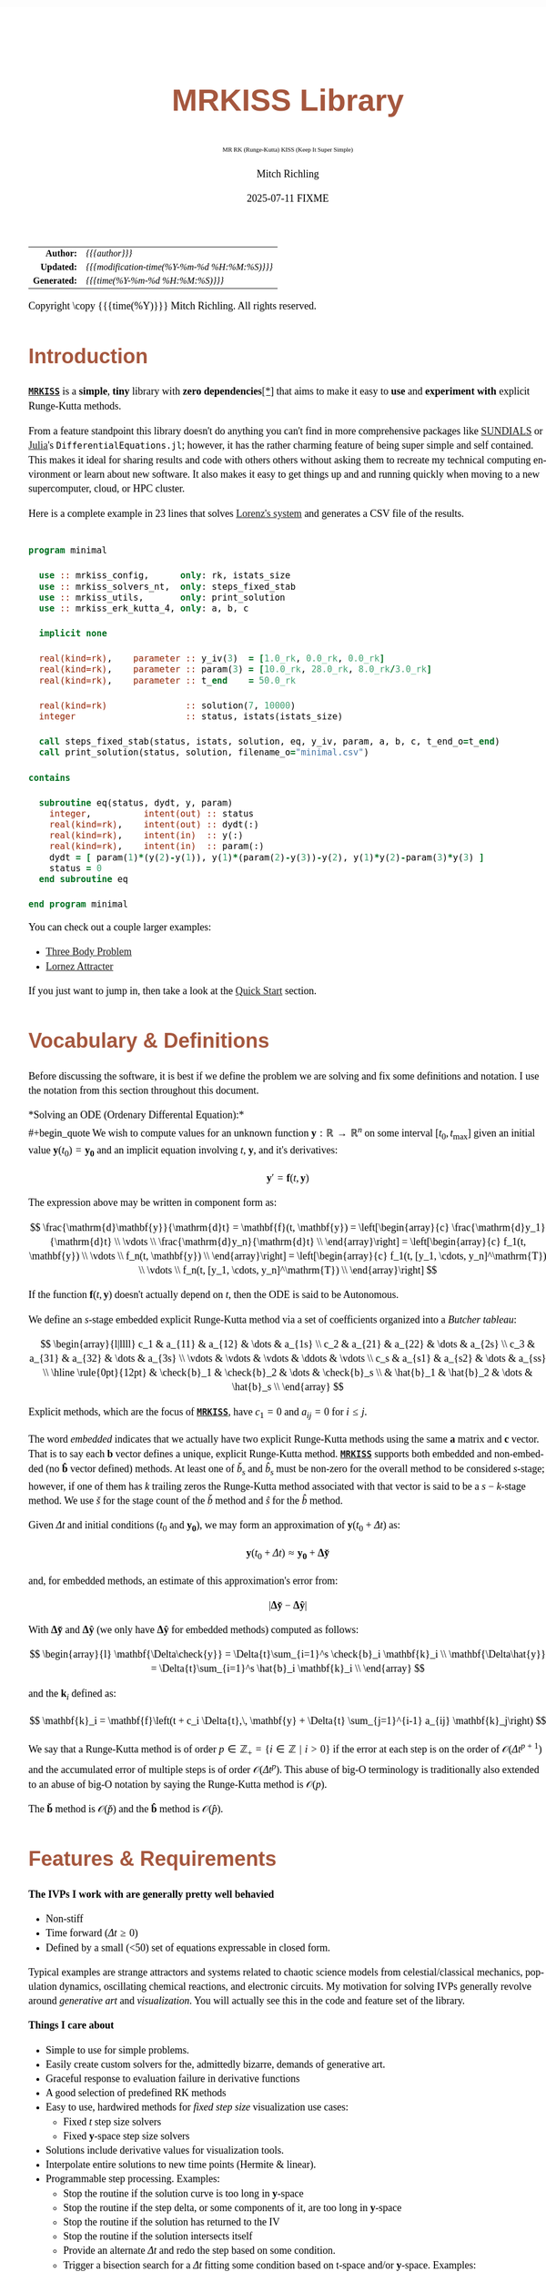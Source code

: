 # -*- Mode:Org; Coding:utf-8; fill-column:158 -*-
# ######################################################################################################################################################.H.S.##
# FILE:        index.org
#+TITLE:       MRKISS Library
#+SUBTITLE:    MR RK (Runge-Kutta) KISS (Keep It Super Simple)
#+AUTHOR:      Mitch Richling
#+EMAIL:       http://www.mitchr.me/
#+DATE:        2025-07-11 FIXME
#+DESCRIPTION: MRKISS Documentation
#+KEYWORDS:    RK runge kutta ode ivp
#+LANGUAGE:    en
#+OPTIONS:     num:t toc:nil \n:nil @:t ::t |:t ^:nil -:t f:t *:t <:t skip:nil d:nil todo:t pri:nil H:5 p:t author:t html-scripts:nil 
# FIXME: When uncommented the following line will render latex equations as images embedded into exported HTML, when commented MathJax will be used
# #+OPTIONS:     tex:dvipng
# FIXME: Select ONE of the three TODO lines below
# #+SEQ_TODO:    ACTION:NEW(t!) ACTION:ASSIGNED(a!@) ACTION:WORK(w!) ACTION:HOLD(h@) | ACTION:FUTURE(f) ACTION:DONE(d!) ACTION:CANCELED(c!)
# #+SEQ_TODO:    TODO:NEW(T!)                        TODO:WORK(W!)   TODO:HOLD(H@)   |                  TODO:DONE(D!)   TODO:CANCELED(C!)
#+SEQ_TODO:    TODO:NEW(t)                         TODO:WORK(w)    TODO:HOLD(h)    | TODO:FUTURE(f)   TODO:DONE(d)    TODO:CANCELED(c)
#+PROPERTY: header-args :eval never-export
#+HTML_HEAD: <style>body { width: 95%; margin: 2% auto; font-size: 18px; line-height: 1.4em; font-family: Georgia, serif; color: black; background-color: white; }</style>
# Change max-width to get wider output -- also note #content style below
#+HTML_HEAD: <style>body { min-width: 500px; max-width: 1024px; }</style>
#+HTML_HEAD: <style>h1,h2,h3,h4,h5,h6 { color: #A5573E; line-height: 1em; font-family: Helvetica, sans-serif; }</style>
#+HTML_HEAD: <style>h1,h2,h3 { line-height: 1.4em; }</style>
#+HTML_HEAD: <style>h1.title { font-size: 3em; }</style>
#+HTML_HEAD: <style>.subtitle { font-size: 0.6em; }</style>
#+HTML_HEAD: <style>h4,h5,h6 { font-size: 1em; }</style>
#+HTML_HEAD: <style>.org-src-container { border: 1px solid #ccc; box-shadow: 3px 3px 3px #eee; font-family: Lucida Console, monospace; font-size: 80%; margin: 0px; padding: 0px 0px; position: relative; }</style>
#+HTML_HEAD: <style>.org-src-container>pre { line-height: 1.2em; padding-top: 1.5em; margin: 0.5em; background-color: #404040; color: white; overflow: auto; }</style>
#+HTML_HEAD: <style>.org-src-container>pre:before { display: block; position: absolute; background-color: #b3b3b3; top: 0; right: 0; padding: 0 0.2em 0 0.4em; border-bottom-left-radius: 8px; border: 0; color: white; font-size: 100%; font-family: Helvetica, sans-serif;}</style>
#+HTML_HEAD: <style>pre.example { white-space: pre-wrap; white-space: -moz-pre-wrap; white-space: -o-pre-wrap; font-family: Lucida Console, monospace; font-size: 80%; background: #404040; color: white; display: block; padding: 0em; border: 2px solid black; }</style>
#+HTML_HEAD: <style>blockquote { margin-bottom: 0.5em; padding: 0.5em; background-color: #FFF8DC; border-left: 2px solid #A5573E; border-left-color: rgb(255, 228, 102); display: block; margin-block-start: 1em; margin-block-end: 1em; margin-inline-start: 5em; margin-inline-end: 5em; } </style>
# Change the following to get wider output -- also note body style above
#+HTML_HEAD: <style>#content { max-width: 60em; }</style>
#+HTML_LINK_HOME: https://www.mitchr.me/
#+HTML_LINK_UP: https://github.com/richmit/MRKISS/
# ######################################################################################################################################################.H.E.##

#+ATTR_HTML: :border 2 solid #ccc :frame hsides :align center
|          <r> | <l>                                          |
|    *Author:* | /{{{author}}}/                               |
|   *Updated:* | /{{{modification-time(%Y-%m-%d %H:%M:%S)}}}/ |
| *Generated:* | /{{{time(%Y-%m-%d %H:%M:%S)}}}/              |
#+ATTR_HTML: :align center
Copyright \copy {{{time(%Y)}}} Mitch Richling. All rights reserved.

#+TOC: headlines 2

#        #         #         #         #         #         #         #         #         #         #         #         #         #         #         #         #
#        #         #         #         #         #         #         #         #         #         #         #         #         #         #         #         #         #         #         #         #         #         #         #         #         #         #         #         #         #
#   010  #    020  #    030  #    040  #    050  #    060  #    070  #    080  #    090  #    100  #    110  #    120  #    130  #    140  #    150  #    160  #    170  #    180  #    190  #    200  #    210  #    220  #    230  #    240  #    250  #    260  #    270  #    280  #    290  #
# 345678901234567890123456789012345678901234567890123456789012345678901234567890123456789012345678901234567890123456789012345678901234567890123456789012345678901234567890123456789012345678901234567890123456789012345678901234567890123456789012345678901234567890123456789012345678901234567890
#        #         #         #         #         #         #         #         #         #         #         #         #         #         #         #       | #         #         #         #         #         #         #         #         #         #         #         #         #         #
#        #         #         #         #         #         #         #         #         #         #         #         #         #         #         #       | #         #         #         #         #         #         #         #         #         #         #         #         #         #

* Introduction
:PROPERTIES:
:CUSTOM_ID: introduction
:END:

*[[https://github.com/richmit/MRKISS][~MRKISS~]]* is a *simple*, *tiny* library with *zero dependencies*[[#faq-deps][[*]]] that aims to make it easy to *use*
and *experiment with* explicit Runge-Kutta methods.

From a feature standpoint this library doesn't do anything you can't find in more comprehensive packages like
[[https://www.mitchr.me/SS/tools/index.html#lib-sci][SUNDIALS]] or [[https://www.mitchr.me/SS/tools/index.html#imath-inla][Julia]]'s
~DifferentialEquations.jl~; however, it has the rather charming feature of being super simple and self contained.  This makes it ideal for sharing results and
code with others others without asking them to recreate my technical computing environment or learn about new software.  It also makes it easy to get things
up and and running quickly when moving to a new supercomputer, cloud, or HPC cluster.

Here is a complete example in 23 lines that solves [[https://www.mitchr.me/SS/lorenz/index.html][Lorenz's system]] and generates a CSV file of the results.

#+begin_src sh :results output verbatum :exports results :wrap "src f90 :eval never :tangle no"
~/core/codeBits/bin/src2noHeader ../examples/minimal.f90 | sed 's/; zotero.*$//; /^!-*$/d;'
#+end_src

#+RESULTS:
#+begin_src f90 :eval never :tangle no

program minimal

  use :: mrkiss_config,      only: rk, istats_size
  use :: mrkiss_solvers_nt,  only: steps_fixed_stab
  use :: mrkiss_utils,       only: print_solution
  use :: mrkiss_erk_kutta_4, only: a, b, c

  implicit none

  real(kind=rk),    parameter :: y_iv(3)  = [1.0_rk, 0.0_rk, 0.0_rk]
  real(kind=rk),    parameter :: param(3) = [10.0_rk, 28.0_rk, 8.0_rk/3.0_rk]
  real(kind=rk),    parameter :: t_end    = 50.0_rk

  real(kind=rk)               :: solution(7, 10000)
  integer                     :: status, istats(istats_size)

  call steps_fixed_stab(status, istats, solution, eq, y_iv, param, a, b, c, t_end_o=t_end)
  call print_solution(status, solution, filename_o="minimal.csv")

contains
  
  subroutine eq(status, dydt, y, param)
    integer,          intent(out) :: status
    real(kind=rk),    intent(out) :: dydt(:)
    real(kind=rk),    intent(in)  :: y(:)
    real(kind=rk),    intent(in)  :: param(:)
    dydt = [ param(1)*(y(2)-y(1)), y(1)*(param(2)-y(3))-y(2), y(1)*y(2)-param(3)*y(3) ]
    status = 0
  end subroutine eq

end program minimal
#+end_src

You can check out a couple larger examples:
   - [[file:ex_three_body.html][Three Body Problem]]
   - [[file:ex_lorenz.html][Lornez Attracter]]

If you just want to jump in, then take a look at the [[#qs-min][Quick Start]] section.  

* Vocabulary & Definitions
:PROPERTIES:
:CUSTOM_ID: voc-def
:END:

Before discussing the software, it is best if we define the problem we are solving and fix some definitions and notation.  I use the notation from this
section throughout this document.

*Solving an ODE (Ordenary Differental Equation):*\\
#+begin_quote
  We wish to compute values for an unknown function \(\mathbf{y}:\mathbb{R}\rightarrow\mathbb{R}^n\) on some interval \([t_0, t_\mathrm{max}]\) given an
  initial value \(\mathbf{y}(t_0)=\mathbf{y_0}\) and an implicit equation  involving \(t\), \(\mathbf{y}\), and it's derivatives:

  \[ \mathbf{y}' =  \mathbf{f}(t, \mathbf{y}) \]
#+end_quote

The expression above may be written in component form as:

\[ \frac{\mathrm{d}\mathbf{y}}{\mathrm{d}t} =  \mathbf{f}(t, \mathbf{y}) =
  \left[\begin{array}{c}
   \frac{\mathrm{d}y_1}{\mathrm{d}t} \\
   \vdots                            \\
   \frac{\mathrm{d}y_n}{\mathrm{d}t} \\
  \end{array}\right]                                                     =
  \left[\begin{array}{c}
   f_1(t, \mathbf{y}) \\
   \vdots             \\
   f_n(t, \mathbf{y}) \\
  \end{array}\right]                                                     =
  \left[\begin{array}{c}
   f_1(t, [y_1, \cdots, y_n]^\mathrm{T}) \\
   \vdots                                \\
   f_n(t, [y_1, \cdots, y_n]^\mathrm{T}) \\
  \end{array}\right] \]

If the function \(\mathbf{f}(t, \mathbf{y}) \) doesn't actually depend on \(t\), then the ODE is said to be Autonomous.

We define an \(s\)-stage embedded explicit Runge-Kutta method via a set of coefficients organized into a /Butcher tableau/:

\[ \begin{array}{l|llll}
     c_1              & a_{11}      & a_{12}      & \dots  & a_{1s}      \\
     c_2              & a_{21}      & a_{22}      & \dots  & a_{2s}      \\
     c_3              & a_{31}      & a_{32}      & \dots  & a_{3s}      \\
     \vdots           & \vdots      & \vdots      & \ddots & \vdots      \\
     c_s              & a_{s1}      & a_{s2}      & \dots  & a_{ss}      \\
     \hline                                       
     \rule{0pt}{12pt} & \check{b}_1 & \check{b}_2 & \dots  & \check{b}_s \\
                      &   \hat{b}_1 &   \hat{b}_2 & \dots  &   \hat{b}_s \\
   \end{array} \]

Explicit methods, which are the focus of *[[https://github.com/richmit/MRKISS][~MRKISS~]]*, have \(c_1=0\) and \(a_{ij}=0\) for \(i\le j\).  

The word /embedded/ indicates that we actually have two explicit Runge-Kutta methods using the same \(\mathbf{a}\) matrix and \(\mathbf{c}\) vector.  That is
to say each \(\mathbf{b}\) vector defines a unique, explicit Runge-Kutta method.  *[[https://github.com/richmit/MRKISS][~MRKISS~]]* supports both embedded and
non-embedded (no \(\mathbf{\hat{b}}\) vector defined) methods.  At least one of \(\check{b}_s\) and \(\hat{b}_s\) must be non-zero for the overall method to
be considered \(s\)-stage; however, if one of them has \(k\) trailing zeros the Runge-Kutta method associated with that vector is said to be a \(s-k\)-stage
method.  We use \(\check{s}\) for the stage count of the \(\check{b}\) method and \(\hat{s}\) for the \(\hat{b}\) method.

Given \(\Delta{t}\) and initial conditions (\(t_0\) and \(\mathbf{y_0}\)), we may form an approximation of \(\mathbf{y}(t_0+\Delta{t})\) as:

\[ \mathbf{y}(t_0+\Delta{t}) \approx \mathbf{y_0}+\mathbf{\Delta\check{y}} \] 

and, for embedded methods, an estimate of this approximation's error from:

\[\vert\mathbf{\Delta\check{y}} - \mathbf{\Delta\hat{y}} \vert\]

With \(\mathbf{\Delta\check{y}}\) and \(\mathbf{\Delta\hat{y}}\) (we only have \(\mathbf{\Delta\hat{y}}\) for embedded methods) computed as follows:

\[ \begin{array}{l}
        \mathbf{\Delta\check{y}} = \Delta{t}\sum_{i=1}^s \check{b}_i \mathbf{k}_i    \\
        \mathbf{\Delta\hat{y}}   = \Delta{t}\sum_{i=1}^s \hat{b}_i   \mathbf{k}_i    \\
   \end{array} \]

and the \(\mathbf{k}_i\) defined as:

\[ \mathbf{k}_i = \mathbf{f}\left(t + c_i \Delta{t},\, \mathbf{y} + \Delta{t} \sum_{j=1}^{i-1} a_{ij} \mathbf{k}_j\right) \]

We say that a Runge-Kutta method is of order \(p\in\mathbb{Z_+}=\{i\in\mathbb{Z}\,\,\vert\,\,i>0\}\) if the error at each step is on the order of
\(\mathcal{O}(\Delta{t}^{p+1})\) and the accumulated error of multiple steps is of order \(\mathcal{O}(\Delta{t}^{p})\).  This abuse of big-O terminology is
traditionally also extended to an abuse of big-O notation by saying the Runge-Kutta method is \(\mathcal{O}(p)\).

The \(\mathbf{\check{b}}\) method is \(\mathcal{O}(\check{p})\) and the \(\mathbf{\hat{b}}\) method is \(\mathcal{O}(\hat{p})\).

* Features & Requirements
:PROPERTIES:
:CUSTOM_ID: features
:END:

*The IVPs I work with are generally pretty well behavied*

 - Non-stiff
 - Time forward (\(\Delta{t} \ge 0\))
 - Defined by a small (<50) set of equations expressable in closed form.

Typical examples are strange attractors and systems related to chaotic science models from celestial/classical mechanics, population dynamics, oscillating
chemical reactions, and electronic circuits.  My motivation for solving IVPs generally revolve around /generative art/ and /visualization/.  You will actually
see this in the code and feature set of the library.

*Things I care about*

 - Simple to use for simple problems.
 - Easily create custom solvers for the, admittedly bizarre, demands of generative art.
 - Graceful response to evaluation failure in derivative functions
 - A good selection of predefined RK methods
 - Easy to use, hardwired methods for /fixed step size/ visualization use cases:
   - Fixed \(t\) step size solvers
   - Fixed \(\mathbf{y}\)-space step size solvers
 - Solutions include derivative values for visualization tools.
 - Interpolate entire solutions to new time points (Hermite & linear).
 - Programmable step processing.  Examples:
   - Stop the routine if the solution curve is too long in \(\mathbf{y}\)-space
   - Stop the routine if the step delta, or some components of it, are too long in \(\mathbf{y}\)-space
   - Stop the routine if the solution has returned to the IV
   - Stop the routine if the solution intersects itself
   - Provide an alternate \(\Delta{t}\) and redo the step based on some condition.
   - Trigger a bisection search for a \(\Delta{t}\) fitting some condition based on t-space and/or \(\mathbf{y}\)-space.  Examples:
     - Find \(\Delta{t}\) so that \(\Delta{\mathbf{y}}\), or some components of it, are the perfect length.
     - Find where a step crosses over a boundary in space  (ex: root finding)
     - Find where a step approaches closest to a point (ex: like the problem's IV)
 - Runge-Kutta Research
   - Try out new RK methods by simply feeding the solvers a Butcher tableau.
   - Directly accessible one step routines for assembling custom solvers.
   - Simple code flow to facilitate instrumentation and deep runtime analysis and reporting.
   - Individual access to each method in an embedded tableau, and control over how each is used.
   - Maple worksheets with rational values, variable floating point approximations, and stability graphs for every Tableau.
   - A few of the RK methods included are of historical or research interest -- not necessarily very practical.
 - Easy deployment & sharing
   - Easy to compile and tune for a new hardware architectures.
   - Zero external dependencies[[#faq-deps][[*]]] except a Fortran compiler.
   - 100% standard Fortran that works with various compilers.
   - Simple text output that can be compressed and sent back home or shared with others.

*Things that may weird you out*

Derivative function computation dominates the compute time for many applications.  This observation has had tremendous influence on the development of IVP
numerical techniques and related software.  For the IVPs we are interested in the derivative functions are quite simple and the Runge-Kutta computations
themselves generally dominate the computation time.  This changes things quite dramatically.  For example, techniques like embedded polynomial schemes for
intrastep interpolation designed to minimize function evaluation may actually perform worse than simply making more Runge-Kutta steps for our problems!  As
another example, performing iterative algorithms, like bisection, directly on the Runge-Kutta method itself is quite practical.  Keeping this in mind will
reduce the number of "/WTH?!?!/" moments you have while reading the code, and will keep you from applying some features, like ~steps_condy_stab()~, to
problems that *do* have difficult derivatives to compute.

While [[https://github.com/richmit/MRKISS][~MRKISS~]] provides comprehensive support for detecting and forwarding runtime errors, it doesn't do much
/programmer/ error checking.  For example, the code doesn't double check that the programmer has provided appropriate arguments for routines.

* Defining Runge-Kutta Methods in [[https://github.com/richmit/MRKISS][~MRKISS~]]
:PROPERTIES:
:CUSTOM_ID: def-method
:END:

In *[[https://github.com/richmit/MRKISS][~MRKISS~]]* an explicit Runge-Kutta method is specified by directly providing the Butcher tableau via arguments to
subroutines.

** Non-embedded Methods
:PROPERTIES:
:CUSTOM_ID: def-method-stab
:END:

 - ~a~  -- The \(\mathbf{a}\) matrix.
 - ~c~  -- The \(\mathbf{c}\) vector.
 - ~p~  -- The order of the methd, \(\check{p}\)
 - ~b~  -- The \(\mathbf{\check{b}}\) vector.

Wherever arguments ~a~, ~c~, or ~b~ appear together, they must have consistent sizes, and the value of ~p~ must be a positive integer.

** Embedded Method
:PROPERTIES:
:CUSTOM_ID: def-method-etab
:END:

Instead of a single ~b~ and ~p~ argument, we have ~b1~, ~p1~, ~b2~, and ~p2~.

 - ~a~  -- The \(\mathbf{a}\) matrix.
 - ~c~  -- The \(\mathbf{c}\) vector.
 - ~b1~ -- The \(\mathbf{\check{b}}\) vector.
 - ~p1~ -- The order of the ~b1~ method, \(\check{p}\).
 - ~b2~ -- The \(\mathbf{\hat{b}}\) vector (only for embedded methods).
 - ~p2~ -- The order of the ~b2~ method, \(\hat{p}\).

Wherever arguments ~a~, ~c~, or ~b~ appear together, they must have consistent sizes, and the values of ~p1~ and ~p2~ must be a positive integers.

* Predefined Runge-Kutta Methods in [[https://github.com/richmit/MRKISS][~MRKISS~]]
:PROPERTIES:
:CUSTOM_ID: predefinedrk
:END:

*[[https://github.com/richmit/MRKISS][~MRKISS~]]* provides several predefined methods in modules found in the
"[[https://github.com/richmit/MRKISS/blob/master/lib][~MRKISS/lib/~]]" directory.  Each module defines a single tableau via parameters with names mirroring
the Butcher Tableau arguments documented in the [[#def-method][previous section]].  In addition, these modules also have a parameter containing the number of
stages for the overall method and the number of stages for any embedded method that differs from the overall method.

 - ~s~   -- The number of stages for the entire method, \(s\) 
 - ~s1~  -- The number of stages for the ~b1~ method, \(\check{s}\), is provided when \(s\neq\check{s}\).
 - ~s2~  -- The number of stages for the ~b2~ method, \(\hat{s}\), is provided when \(s\neq\hat{s}\).

In some special cases an EERK may have more than two methods embedded.  If so you may find variables for these additional methods following the same naming
conventions.  See [[https://github.com/richmit/MRKISS/blob/master/lib/mrkiss_eerk_cash_karp_5_4.f90][~mrkiss_eerk_cash_karp_5_4.f90~]] for an example.

The modules follow a simple naming conventions:
  - They have one of two prefixes.  *~mrkiss_eerk_~* for /embedded/ and *~mrkiss_erk_~* for non-embedded.
  - The names end with underscore separated integers indicating the orders of the \(\mathbf{\check{b}}\) and \(\mathbf{\hat{b}}\) methods.  

In addition to the parameters, the comments in these files normally include at least the following three sections:
 - ~IMO~ :: Personal commentary about the method in question.  Please note this material is simply my personal opinion.
 - ~Known Aliases~ :: These include names used in the literature as well as names in some common ODE software.
 - ~References~ :: I try to include the original reference if I have it.  I also frequently include discussions found in other texts.

To make all this concrete, here is what one of these modules looks like (~mrkiss_erk_kutta_4.f90~):

#+begin_src sh :results output verbatum :exports results :wrap "src f90 :eval never :tangle no"
~/core/codeBits/bin/src2noHeader ../lib/mrkiss_erk_kutta_4.f90 | sed 's/; zotero.*$//; s/-----------$//;'
#+end_src

#+RESULTS:
#+begin_src f90 :eval never :tangle no

!-----------------------------------------------------------------------------------------------------------------------
!> Butcher tableau for the classic 4 stage Runge-Kutta method of O(4)
!!
!! IMO: Useful for low accuracy applications; however, I find I rarely use it.
!!
!! Known Aliases: 'RK4' (OrdinaryDiffEq.jl), 'RK41' (Butcher), & 'The Runge-Kutta Method'.
!!
!! References:
!!  - Kutta (1901); Beitrag Zur N\"herungsweisen Integration Totaler Differentialgleichungen; Z. Math. Phys. 46; p435-53
!!  - Hairer, Norsett & Wanner (2009). Solving Ordinary Differential Equations. I: Nonstiff Problems. p138
!!  - Butcher (2016); Numerical Methods for Ordinary Differential Equations. 3rd Ed; Wiley; p102
!!
module mrkiss_erk_kutta_4
  use mrkiss_config, only: rk
  implicit none
  public
  !> The order of the overall method
  integer,          parameter :: s      = 4
  !> The @f$\mathbf{a}@f$ matrix for the Butcher Tableau
  real(kind=rk),    parameter :: a(s,s) = reshape([ 0.0_rk, 0.0_rk, 0.0_rk, 0.0_rk,  &
                                                    1.0_rk, 0.0_rk, 0.0_rk, 0.0_rk,  &
                                                    0.0_rk, 1.0_rk, 0.0_rk, 0.0_rk,  &
                                                    0.0_rk, 0.0_rk, 2.0_rk, 0.0_rk], [s, s]) / 2.0_rk
  !> The @f$\mathbf{c}@f$ matrix for the Butcher Tableau
  real(kind=rk),    parameter :: c(s)   = [         0.0_rk, 1.0_rk, 1.0_rk, 2.0_rk]          / 2.0_rk
  !> The order of the method
  integer,          parameter :: p      = 4
  !> The @f$\mathbf{b}@f$ matrix for the Butcher Tableau
  real(kind=rk),    parameter :: b(s)   = [         1.0_rk, 2.0_rk, 2.0_rk, 1.0_rk]          / 6.0_rk
end module mrkiss_erk_kutta_4
#+end_src


Also note all the zeros.  KISS!  Seriously, it takes up a tiny bit of extra space and simplifies the code considerably...

Each embedded method defines two Runge-Kutta methods.  Normally these two methods are used in conjunction to simultaneously estimate the solution and the
error.  In this library, the ~p1~ & ~b1~ method is recommended for approximating the solution while the ~p2~ & ~b2~ method should be used to estimate error.
This is a recommendation, and is in no way enforced by the library.  When the higher order method is used for the solution, we say we are using /local
extrapolation/.  Note that each of the methods in an embedded Butcher tableau may be used individually as a non-embedded method.

In addition to the module files, several maple worksheets may be found in the
"[[https://github.com/richmit/MRKISS/blob/master/rk_methods_maple][~MRKISS/rk_methods_maple/~]]" directory.  The filenames mirror the names of the modules.
These worksheets contain the coefficients for the method's Butcher tableau, code to convert the coefficients into floating point values, and a plot of the
method's stability region.

** Predefined Non-embedded Methods
:PROPERTIES:
:CUSTOM_ID: def-premethod-stab
:END:

#+ATTR_HTML: :align center
| Module Name                      | Order | Stages | Status |
|                                  |  <c>  |  <c>   |  <c>   |
|----------------------------------+-------+--------+--------|
| ~mrkiss_erk_euler_1~             |   1   |   1    |  BOO   |
| ~mrkiss_erk_midpoint_2~          |   2   |   2    |        |
| ~mrkiss_erk_ralston_2~           |   2   |   2    |  BOO   |
| ~mrkiss_erk_ralston_3~           |   3   |   3    |        |
| ~mrkiss_erkknoth_wolke_3~        |   3   |   3    |        |
| ~mrkiss_erk_ralston_4~           |   4   |   4    |        |
| ~mrkiss_erk_kutta_4~             |   4   |   4    |        |
| ~mrkiss_erk_kutta_three_eight_4~ |   4   |   4    |        |
| ~mrkiss_erk_feagin_10~           |  10   |   17   |  EXP   |

** Predefined Embedded Methods
:PROPERTIES:
:CUSTOM_ID: def-premethod-etab
:END:

#+ATTR_HTML: :align center
| Module Name                          | Ord_1 | Ord_2 | Stages | Status |
|                                      |  <c>  |  <c>  |  <c>   |  <c>   |
|--------------------------------------+-------+-------+--------+--------|
| ~mrkiss_eerk_heun_euler_2_1~         |   2   |   1   |   2    |        |
| ~mrkiss_eerk_bogacki_shampine_3_2~   |   3   |   2   |   4    |  BOO   |
| ~mrkiss_eerk_fehlberg_4_5~           |   4   |   5   |   6    |        |
| ~mrkiss_eerk_sofroniou_spaletta_4_3~ |   4   |   3   |   5    |  BOO   |
| ~mrkiss_eerk_cash_karp_5_4~          |   5   |   4   |   6    |        |
| ~mrkiss_eerk_bogacki_shampine_4_5~   |   4   |   5   |   7    |        |
| ~mrkiss_eerk_dormand_prince_5_4~     |   5   |   4   |   7    |  BOO   |
| ~mrkiss_eerk_verner_7_6~             |   7   |   6   |   10   |        |
| ~mrkiss_eerk_fehlberg_7_8~           |   7   |   8   |   13   |        |
| ~mrkiss_eerk_dormand_prince_7_8~     |   7   |   8   |   13   |  BOO   |
| ~mrkiss_eerk_verner_8_7~             |   8   |   7   |   13   |        |
| ~mrkiss_eerk_verner_9_8~             |   9   |   8   |   16   |  BOO   |

* Providing ODE Equations For Solvers
:PROPERTIES:
:CUSTOM_ID: ode-func
:END:

The equation to be solved is implimented in a user provided subroutine with one of the following two signatures:

For Non-autonomous (with t) problems (found in the module ~mrkiss_solvers_wt~):
#+begin_src sh :results output verbatum :exports results :wrap "src f90 :eval never :tangle no"
sed -n '/^  *subroutine deq_iface/,/^  *end subroutine deq_iface *$/p' ../lib/mrkiss_solvers_wt.f90 | sed '/use mrkiss/d; /implicit none/d; /end subroutine/d' | sed 's/param) *$/param) ! Non-Autonomous Case (with t)/;'
#+end_src

#+RESULTS:
#+begin_src f90 :eval never :tangle no
     subroutine deq_iface(status, dydt, t, y, param) ! Non-Autonomous Case (with t)
       integer,          intent(out) :: status
       real(kind=rk),    intent(out) :: dydt(:)
       real(kind=rk),    intent(in)  :: t
       real(kind=rk),    intent(in)  :: y(:)
       real(kind=rk),    intent(in)  :: param(:)
#+end_src

For Autonomous (no t) problems (found in the module ~mrkiss_solvers_nt~)::
#+begin_src sh :results output verbatum :exports results :wrap "src f90 :eval never :tangle no"
sed -n '/^  *subroutine deq_iface/,/^  *end subroutine deq_iface *$/p' ../lib/mrkiss_solvers_wt.f90 | sed '/use mrkiss/d; /implicit none/d; /end subroutine/d;' | sed 's/t, //; s/_wt/_nt/g; /t *$/d;' | sed 's/param) *$/param)    ! Autonomous Case (no t)/;'
#+end_src

#+RESULTS:
#+begin_src f90 :eval never :tangle no
     subroutine deq_iface(status, dydt, y, param)    ! Autonomous Case (no t)
       integer,          intent(out) :: status
       real(kind=rk),    intent(out) :: dydt(:)
       real(kind=rk),    intent(in)  :: y(:)
       real(kind=rk),    intent(in)  :: param(:)
#+end_src

The arguments are as follows:
#+begin_src text :eval never :tangle no
              status ........ A status code. A positive value indicates failure.
                              Do not return a value larger than 255!
              dydt .......... The value of for f(t, y) is returned in this argument
              t ............. The time (only for deq_iface_wt)
              y ............. Values for the dependent variables
              param ......... Constant parameters
#+end_src

This function should return the value for \( \mathbf{f}(t, \mathbf{y}) \) in ~dydt~.  The value of ~status~ should be non-positive, \((-\infty, 0]\), if
everything worked, and a value between 1 and 255 inclusive, \([1, 255]\), if something went wrong.  This value will be passed back via the ~status~ argument
of higher level routines to indicate an error condition.

* High Level Solvers
:PROPERTIES:
:CUSTOM_ID: hi-solvers
:END:

  - ~steps_adapt_etab()~ uses traditional adaptive step size ::
    - This solver is similar to solvers found in other ODE packages.
    - It provides somewhat finer control over step size adjustment than is typical.
    - Programmable step processing is used to steer the algorithm instead of directly providing solution points.
    - A programmable bisection option to solve for interesting \(\Delta{t}\) values.
    - End precisely on a \(t\) value or when a maximum \(t\) is exceeded.
  - ~steps_fixed_stab()~ uses fixed \(\Delta{t}\) steps ::
    - With most modern ODE packages, this would be done with a "dense output" mode using embedded interpolation.
    - This is a good place to start when writing a custom solver.
    - This routine has the option to use Richardson extrapolation.
    - Common use cases: 
      - Curve evolution animations that naturally display velocity.
  - ~steps_condy_stab()~ uses fixed \(\Delta{\mathbf{y}}\)-space steps ::
    - Produce solution points separated by fixed distance in \(\Delta{\mathbf{y}}\)-space.
    - The components of \(\Delta{\mathbf{y}}\) used for length computations may be specified.
    - Overall curve length is computed allowing exit options based on total solution length.
    - This is a good place to start when writing a custom solver with a bisection step.
    - With most modern ODE packages, this would be done with interpolation.  Usually in combination with a step processing routine.
    - This could be achieved in *[[https://github.com/richmit/MRKISS][~MRKISS~]]*  with the programmable step processing and bisection features of ~steps_adapt_etab()~.
    - Common use cases: 
      - Parametric line/dot plots
      - Tube plots and sphere sweeps.
  - ~steps_sloppy_condy_stab()~ adjusts \(\Delta{t}\) to *approximate* \(\Delta{\mathbf{y}}\)-space steps ::
    - Much like ~steps_condy_stab()~ in practice but faster and less precise.
    - Computes a test step and then adjusts \(\Delta{t}\) in proportion to the ratio of the desired length vs test length.
    - This method has no guarantee for correctness, but generally works well in practice.
    - Can operate on every step or just steps that are too long.  This allows for two handy behaviors:
      - A cheap kind of steps size error control
      - A way to bound the overall length of \(\Delta{\mathbf{y}}\)
    - Common use cases: 
      - ~steps_fixed_stab()~ results have a few steps that are "too long"
      - Additional error control for systems with one or two "hot" coordinates.
  - ~steps_points_stab()~ takes a set of \(t\) values at which to find solutions ::
    - Uses several fixed Runge-Kutta steps to go from each \(t\) value to the next.
    - Common use cases: 
      - Produce a higher accuracy solution based on a previous solution.  
      - Physical problems requiring solutions at specific time points.
  - ~interpolate_solution~ interpolates an existing solution to a new solution ::
    - Not a Runge-Kutta method; however, it provides \(\mathcal{O}(3)\) accuracy when using Hermite interpolation.
    - Derivative values are freshly computed for the interpolated points
    - Common use cases: 
      - Produce smooch plots from distant solution points.
      - To "line up" two solutions to the same set of \(t\) values.

** High Level Solver Common Arguments
:PROPERTIES:
:CUSTOM_ID: hi-solvers-args
:END:

The solvers share some common arguments.

*** Status: ~status~ & ~istats~
:PROPERTIES:
:CUSTOM_ID: hi-solvers-args-status
:END:

The first two arguments of all high level solvers are:

  - ~status~ :: This is an integer return code.  
    - A positive value means failure.
    - Usually ~0~ is returned for success; however, negative values are also acceptable.
    - Each routine has a well defined block of positive status values assigned to it.
    - The documentation for each routine details possible positive status return values.
    - See: ~status_to_origin()~  & ~status_to_message()~ in the [[#utils][Utilities section]]
  - ~istats~ :: Statistics regarding the solver run.                
    - ~istats(1)~: number of computed solution points
    - ~istats(2)~: number of one_step_* calls not triggerd by an event
    - ~istats(3)~: number of one_step_* calls triggered by \(\Delta{\mathbf{y}}\) length constraint
    - ~istats(4)~: number of one_step_* calls triggered by \(\Delta{\mathbf{y}}\) error constraint
    - ~istats(5)~: number of one_step_* calls triggered by step processing with new \(\Delta{t}\)
    - ~istats(6)~: number of one_step_* calls triggered by SDF bisection
    - ~istats(7)~: number of times bisection failed because of max_bisect_o
    - ~istats(8)~: number of times bisection failed because target was not contained

*** The Solution: ~solution~
:PROPERTIES:
:CUSTOM_ID: hi-solvers-args-sol
:END:

The third argument of all high level solvers.

  - ~solution~ :: Array for solution.  \\
    - Each *column* is a solution containing \(t\), \(\mathbf{y}\), and \(\mathbf{y'}\).
    - The first column contains \(t\).  
    - The coordinates of \(\mathbf{y}\) start in column ~2~. 
    - The coordinates \(\mathbf{y'}\) begin immediatly after the coordinates of \(\mathbf{y}\).

*** The IVP: ~deq~, ~t~, ~y~, ~param~
:PROPERTIES:
:CUSTOM_ID: hi-solvers-args-ivp
:END:

After the solution argument, the next arguments describe the IVP itself.

  - ~deq~   :: The subroutine used to evaluate the derivative function
  - ~t~     :: The initial value for \(t\) for non-autonomous problems (i.e. when using ~mrkiss_solvers_wt~)
  - ~y~     :: The initial value for \(\mathbf{y}\).
  - ~param~ :: A set of real values passed to ~deq()~.  These are usually constants in the defining equation.

*** The Butcher Tableau
:PROPERTIES:
:CUSTOM_ID: hi-solvers-args-tab
:END:

These arguments vary a bit, but mirror the names documented in the [[#def-method][section on predefined Runge-Kutta methods]].

*** Other Arguments
:PROPERTIES:
:CUSTOM_ID: hi-solvers-args-other
:END:

These arguments are used by multiple, but not all, high level solvers:

  - ~max_bisect_o~                  :: Maximum number of bisection iterations per each step.  Default: ~max_bisect_ai~
  - ~max_pts_o~                     :: Maximum number of solutions to store.  Default: Number of rows in solution
  - ~no_bisect_error_o~             :: If ~.true.~, then not exit on bisection errors.  Default: ~.false.~
  - ~t_delta_min_o~                 :: Minimum \(\Delta{t}\). Default: ~t_delta_ai~
  - ~t_end_o~                       :: Try to stop integration precisely on this \(t\) value. Default: NONE
  - ~t_max_o~                       :: Stop integration if \(t\) exceeds this value.  Default: NONE
  - ~y_delta_len_idxs_o~            :: Components of \(\Delta{\mathbf{y}}\) to use for length.  Default: All components
  - ~y_delta_len_targ~              :: Target length for \(\Delta{\mathbf{y}}\) 
  - ~y_sol_len_max_o~               :: Stop integration if solution length exceeds this value
  - ~t_delta_max~ & ~t_delta_max_o~ :: Maximum allowed \(\Delta{t}\). Default: NONE

* Low Level, One Step Solvers
:PROPERTIES:
:CUSTOM_ID: lo-solvers
:END:

Behind all of the above high level solvers are single step routines to carry out the step calculations.  These are handy for creating DIY solvers.  

  - ~one_step_stab()~  non-embedded RK methods 
  - ~one_richardson_step_stab()~ uses Richardson extrapolation with non-embedded RK methods
  - ~one_step_etab()~ embedded RK methods
  - ~one_step_rk4()~ hardwired RK4 for unit tests
  - ~one_step_rkf45()~ hardwired RKF45 for unit tests

* Utilities
:PROPERTIES:
:CUSTOM_ID: utils
:END:

*[[https://github.com/richmit/MRKISS][~MRKISS~]]* provides a few utilities:

  - Output
    - ~print_solution()~ Print a solution to a file or STDOUT
  - Miscilanious
    - ~analyze_solution()~ Compute statstics related to the solution
    - ~seq()~ Compute a fixed delta sequence of values in the same way steps are comptued in ~steps_fixed_stab()~
  - Status Codes
    - ~status_to_origin()~ Returns the subroutine or interface name assigned the given status code
    - ~status_to_message()~ Returns the error message for the given status code

* Quick Start -- The Absolute Minimum
:PROPERTIES:
:CUSTOM_ID: qs-min
:END:

If you are interested playing around with *[[https://github.com/richmit/MRKISS][~MRKISS~]]* as quickly as possible, then this section is for you.

** Getting [[https://github.com/richmit/MRKISS][~MRKISS~]]
:PROPERTIES:
:CUSTOM_ID: qs-min-download
:END:

The first step is to download *[[https://github.com/richmit/MRKISS][~MRKISS~]]*.  The easiest way is to clone them with git:

#+begin_src sh :exports code
git clone 'https://github.com/richmit/MRKISS.git'
#+end_src

#+RESULTS:

Alternatly, you could download the zip file: [[https://github.com/richmit/MRKISS/archive/refs/heads/master.zip][MRKISS]]

** Check Out The Examples
:PROPERTIES:
:CUSTOM_ID: qs-min-examples
:END:

The newly cloned repository will contain a directory called "[[https://github.com/richmit/MRKISS/blob/master/examples][~MRKISS/examples/~]]".  
Change into the [[https://github.com/richmit/MRKISS/blob/master/examples][~MRKISS/examples/~]] directory.  

#+begin_src sh :results output verbatum :exports code
cd MRKISS/examples
#+end_src

#+RESULTS:

*** Using something other than ~gfortran~
:PROPERTIES:
:CUSTOM_ID: qs-min-makefile
:END:

This directory contains a ~makefile~ used to build all the examples.  This ~makefile~ may require modification if you are not using ~gfortran~.  At the top of
each makefile you will find something like this:

#+begin_src sh :results output verbatum :exports results :wrap "src makefile :eval never :tangle no"
cat ../examples/makefile | grep -B 20 '^###*#$' | grep -A 20 '^###*##$' | sed -E 's/^####*/###############################################################/'
#+end_src

#+RESULTS:
#+begin_src makefile :eval never :tangle no
###############################################################
MRKISS_PATH = ..

DO_OPENMP = NO

 include $(MRKISS_PATH)/make_includes/tools_gfortran.mk
# include $(MRKISS_PATH)/make_includes/tools_flang.mk
# include $(MRKISS_PATH)/make_includes/tools_ifx.mk
# include $(MRKISS_PATH)/make_includes/tools_lfortran.mk
# include $(MRKISS_PATH)/make_includes/tools_nvfortran.mk

include $(MRKISS_PATH)/make_includes/include.mk
###############################################################
#+end_src

If you want to use a different compiler, then you may be able to simply uncomment the appropriate line if your system is similarly configured to mine.  If you
are unlucky, then you may need to set some variables.  In particular, you might need to comment out the ~gfortran~ include and add something like this:

#+begin_src sh :results output verbatum :exports results :wrap "src makefile :eval never :tangle no"
~/core/codeBits/bin/src2orgListing ../make_includes/tools_nvfortran.mk
#+end_src

#+RESULTS:
#+begin_src makefile :eval never :tangle no
AR := ar
FC := nvfortran
FFLAGS := -O3 -Wall -W -Xlinker -z -Xlinker execstack
FSHFLG = -o $(MRKISS_SHARED_LIB_FILE) -shared $(MRKISS_OBJ_FILES)
#+end_src

The only tricky one is the ~FSHFLG~ variable.  Luckily you only need the ~FSHFLG~ variable if you plan on building a shared library.  The shared library is
completely unnecessary for making full use of the modules, so you you can safely ignore that one unless you really, really want to use a shared library. ~;)~

*** Build An Example
:PROPERTIES:
:CUSTOM_ID: qs-min-examples-build
:END:

Once you have the ~makefile~ worked out, pick an example to build.  For example, we might try this one:
[[https://github.com/richmit/MRKISS/blob/master/examples/lorenz.f90][~lorenz.f90~]].

#+begin_src sh :exports code :eval never :tangle no
make lorenz
#+end_src

#+RESULTS:

Assuming the build worked, we can now run the code.  On UNIX systems the binary will be called ~lorenz~ and on Windows it will be called ~lorenz.exe~.  On
Windows running it looks like this:

#+begin_src sh :results output verbatum :exports both
./lorenz.exe
#+end_src

#+RESULTS:

That's not very interesting.  The fun part is what it did in the background.  The program should produce a file called ~lorenz.csv~ that has the solution
curve.  If you have GNU Plot, you can graph it with something like this:

#+begin_src sh :exports code :eval never :tangle no
gnuplot -p < lorenz.gplt
#+end_src

#+RESULTS:

#+ATTR_HTML: :width 90% :align center
[[file:pics/lorenz.png][file:pics/lorenz.png]]

* Using [[https://github.com/richmit/MRKISS][~MRKISS~]] In Your Projects
:PROPERTIES:
:CUSTOM_ID: use-mrkiss
:END:

All of the code is in the module source files with no external dependencies at all.  So you just need to call the modules from your code, and then
compile/link everything together.

You can do that by just listing all the source files on the command line with most Fortran compilers.  For example, we could compile the
[[https://github.com/richmit/MRKISS/blob/master/examples/lorenz.f90][~lorenz.f90~]] example in the
[[https://github.com/richmit/MRKISS/blob/master/examples/][~MRKISS/examples/~]] directly like this:

#+begin_src sh :exports code :eval never :tangle no
cd examples
gfortran.exe lorenz.f90 ../src/*.f90
#+end_src

#+RESULTS:

That said, most people will probably want to use a build system.  If GNU Make is your thing, then the files in the
[[https://github.com/richmit/MRKISS/blob/master/make_include/][~/MRKISS/make_include/~]] directory may be of help.  In particular the makefile fragment
[[https://github.com/richmit/MRKISS/blob/master/make_include/include.mk][~include.mk~]] provides useful targets and variables.  The makefile in the
[[https://github.com/richmit/MRKISS/blob/master/examples][~MRKISS/examples/~]] directory is a good guide on how to use
[[https://github.com/richmit/MRKISS/blob/master/include.mk][~include.mk~]].  In essence you do the following in your makefile:

  1) Set MRKISS_PATH in your makefile to the path of the *[[https://github.com/richmit/MRKISS][~MRKISS~]]* source directory -- that's the one with the ~include.mk~ file.
  2) Set FC, FFLAGS, & AR if necessary -- most of the time you can use the defaults.
  3) Include the "[[https://github.com/richmit/MRKISS/blob/master/make_include/include.mk][~include.mk~]]" file in the *[[https://github.com/richmit/MRKISS][~MRKISS~]]* source directory.
  4) Add a build rule for your program.

Your makefile will look something like this:

#+begin_src makefile :exports code :eval never :tangle no
MRKISS_PATH = ../MRKISS

# Set FC, FFLAGS, & AR here.  The include below has the settings I use on my system.
include $(MRKISS_PATH)/tools_gfortran.mk

include $(MRKISS_PATH)/include.mk

your_program : your_program.f90 $(MRKISS_OBJ_FILES)
    $(FC) $(FFLAGS) $^ -o $@
#+end_src

Note the rule for ~your_program~ in the makefile above takes the lazy approach of adding every *[[https://github.com/richmit/MRKISS][~MRKISS~]]* module as a
dependency regardless of if your program actually needs them all.  This is how most people use the modules because it's simple.  The cost might be a couple
seconds of extra compile time.  You can explicitly list out the modules in the makefile if you wish.  Such a rule might look like the following:

#+begin_src makefile :exports code :eval never :tangle no
your_program : your_program.f90 mrkiss_config$(OBJ_SUFFIX) mrkiss_solvers_wt(OBJ_SUFFIX) mrkiss_utils$(OBJ_SUFFIX)
    $(FC) $(FFLAGS) $^ -o $@
#+end_src

** Notes about ~include.mk~
:PROPERTIES:
:CUSTOM_ID: use-makeinc
:END:

*** Names of files
:PROPERTIES:
:CUSTOM_ID: makeinc-names
:END:

  - File extensions on Windows (outside of WSL) ::
   - Executable files use ~.exe~
   - Shared libraries use ~.dll~
   - Object files will ~.obj~
  - On UNIX systems (not including MSYS2) ::
   - Executable files have no extension
   - Shared libraries use ~.so~
   - Object files will use ~.o~

*** Useful Variables
:PROPERTIES:
:CUSTOM_ID: makeinc-vars
:END:

  - ~MRKISS_MOD_FILES~       :: All the module (~.mod~) files.  These will appear in your build directory.
  - ~MRKISS_OBJ_FILES~       :: All the object (~.obj~ or ~.o~) files.  These will appear in your build directory.
  - ~MRKISS_STATIC_LIB_FILE~ :: The name of the static library file.  It's not created by default.  It will appear in your build directory if it is listed as a dependency on one of your targets.
  - ~MRKISS_SHARED_LIB_FILE~ :: The name of the shared library file.  It's not created by default.  It will appear in your build directory if it is listed as a dependency on one of your targets.

*** Useful Targets
:PROPERTIES:
:CUSTOM_ID: makeinc-target
:END:

  - ~all_mrkiss_lib~     :: Builds the library files.
  - ~all_mrkiss_mod~     :: Builds the module (~.mod~) files
  - ~all_mrkiss_obj~     :: Builds the object (~.obj~ or ~.o~) files
  - ~clean_mrkiss_mod~   :: Deletes all the *[[https://github.com/richmit/MRKISS][~MRKISS~]]* module (~.mod~) files in the build directory.
  - ~clean_mrkiss_obj~   :: Deletes all the *[[https://github.com/richmit/MRKISS][~MRKISS~]]* object (~.obj~ or ~.o~) files in the build directory.
  - ~clean_mrkiss_lib~   :: Deletes all the library files in the build directory.
  - ~clean_mrkiss~       :: Simply calls the following targets: ~clean_mrkiss_mod~, ~clean_mrkiss_obj~, & ~clean_mrkiss_lib~
  - ~clean_multi_mrkiss~ :: The previous clean targets will only remove products from the current platform.  For example, the ~clean_mrkiss_obj~ target will
                           delete object files with an extension of ~.obj~ on windows and an extension of ~.o~ on UNIX'ish platforms.  I use the same directories to
                           build for all platforms, so I sometimes want to clean up the build products from all platforms at once.  That's what this target will do.

*** Static Library
:PROPERTIES:
:CUSTOM_ID: makeinc-stlib
:END:

A rule to make a static library is included in ~include.mk~.  A build rule like the following should build that library and link it to your executable.  Note
I'm just including the library file on the command line instead of linker like options (i.e. ~-L~ and ~-l~ for GNU compilers).  That's because simply including
the library on the command line is broadly supported across more compilers -- this way I don't have to document how to do the same thing for each one. ;)

#+begin_src makefile :eval never :tangle no
your_program : your_program.f90 $(MRKISS_STATIC_LIB_FILE)
    $(FC) $(FFLAGS) $^ $(MRKISS_STATIC_LIB_FILE) -o $@
#+end_src

*** Dynamic Library (~.so~ and ~.dll~ files)
:PROPERTIES:
:CUSTOM_ID: makeinc-dylib
:END:

A rule to make a static library is included in ~include.mk~.  You can build it with the target ~clean_mrkiss_lib~, or by using ~$(MRKISS_SHARED_LIB_FILE)~ as a
dependency in your build rule.  As the options to link to a shared library differ wildly across platforms and compilers/linkers, I don't provide an example of
how to do that.

* [[https://github.com/richmit/MRKISS][~MRKISS~]] Testing 
:PROPERTIES:
:CUSTOM_ID: test-mrkiss
:END:

This section is about how I test [[https://github.com/richmit/MRKISS][~MRKISS~]].  

The [[https://github.com/richmit/MRKISS/blob/master/tests][~MRKISS/tests/~]] directory contains code I primary use for testing
[[https://github.com/richmit/MRKISS][~MRKISS~]] while the [[https://github.com/richmit/MRKISS/blob/master/examples][~MRKISS/examples/~]] directory contains
code I primarily use to demonstrate how to use [[https://github.com/richmit/MRKISS][~MRKISS~]].  The difference between a "test" and an "example" in
[[https://github.com/richmit/MRKISS][~MRKISS~]] is a little bit slippery.  Some of the tests, like ~tc1_*~ and ~tc2_*~, could be considered demonstrations.
In addition, I use all of the code in [[https://github.com/richmit/MRKISS/blob/master/examples][~MRKISS/examples/~]] for tests.

The tests can be run by changing into the appropriate directory ([[https://github.com/richmit/MRKISS/blob/master/tests][~MRKISS/tests/~]] or
[[https://github.com/richmit/MRKISS/blob/master/examples][~MRKISS/examples/~]]), and building the make target ~tests~.  For example:

#+begin_src sh :results output verbatum :exports code
cd tests
make -j 16 tests
#+end_src

#+RESULTS:

Note the ~-j 16~ argument to make.  When running all the tests, especially in the [[https://github.com/richmit/MRKISS/blob/master/tests][~MRKISS/tests/~]]
directory, I strongly recommend running in parallel.

In addition, the make files in [[https://github.com/richmit/MRKISS/blob/master/tests][~MRKISS/tests/~]] and
[[https://github.com/richmit/MRKISS/blob/master/examples][~MRKISS/examples/~]] have numerous additional targets to run various individual tests or subsets of
the test suite.  These targets are documented in the subsections below.

** Refrence One Step Solvers
:PROPERTIES:
:CUSTOM_ID: test-mrkiss-ref-one-step
:END:

The production solvers in [[https://github.com/richmit/MRKISS][~MRKISS~]] all consume Butcher tableaux in the ~mrkiss_erk*~ and ~mrkiss_eerk*~ modules.
Therefore the accuracy of these tableaux are critical to the proper operation of [[https://github.com/richmit/MRKISS][~MRKISS~]].  

I don't have a way to automatically test that the data in /every/ tableau is correct.  That said, I can check some of the most important ones by comparing
output of ~one_step*()~ solvers using them with hand coded solvers implemented using alternate reference sources.

Some of the most used RKs in history are the classical O(4) method (~mrkiss_erk_kutta_4~), Fehlberg's embedded O(4,5) method (~mrkiss_eerk_fehlberg_4_5~), and
Dormand & Prince's embedded O(5,4) method (~mrkiss_eerk_dormand_prince_5_4~).  To this end the ~mrkiss_solvers_wt~ module contains hand written versions of
these solvers (~one_step_rk4_wt()~, ~one_step_rkf45_wt()~, & ~one_step_dp54_wt()~). The [[https://github.com/richmit/MRKISS][~MRKISS~]] test suite contains
three tests corresponding to these hand written solvers:

  - ~test_dp54~ Runs the following tests
    - ~test_dp54_ref_vs_stab_5~ Test tableau data of the O(5) method vs hand coded results.
    - ~test_dp54_ref_vs_stab_4~ Test tableau data of the O(4) method vs hand coded results.
    - ~test_dp54_stab_vs_etab_5~ Test consistency of ~one_step_stab_wt()~ and ~one_step_etab_wt()~ on O(5) method.
    - ~test_dp54_stab_vs_etab_4~ Test consistency of ~one_step_stab_wt()~ and ~one_step_etab_wt()~ on O(5) method.
    - ~test_dp54_archive~ Test new output with archived output in [[https://github.com/richmit/MRKISS/blob/master/tests/data][~MRKISS/tests/data/~]].
  - ~test_rkf45~ Runs the following tests
    - ~test_rkf45_ref_vs_stab_5~ Test tableau data of the O(5) method vs hand coded results.
    - ~test_rkf45_ref_vs_stab_4~ Test tableau data of the O(4) method vs hand coded results.
    - ~test_rkf45_stab_vs_etab_5~ Test consistency of ~one_step_stab_wt()~ and ~one_step_etab_wt()~ on O(5) method.
    - ~test_rkf45_stab_vs_etab_4~ Test consistency of ~one_step_stab_wt()~ and ~one_step_etab_wt()~ on O(5) method.
    - ~test_rkf45_archive~ Test new output with archived output in [[https://github.com/richmit/MRKISS/blob/master/tests/data][~MRKISS/tests/data/~]].
  - ~test_rk4~ Runs the following tests
    - ~test_rk4_stab_vs_steps~ Test consistency of ~steps_fixed_stab_wt()~ vs hand coded loop.
    - ~test_rk4_ref_vs_stab~ Test tableau data of the method vs hand coded results.
    - ~test_rk4_ref_vs_hnd~ Test hand coded method vs hand computed results.
    - ~test_rk4_archive~ Test new output with archived output in [[https://github.com/richmit/MRKISS/blob/master/tests/data][~MRKISS/tests/data/~]].

A note about the tests for consistency between ~one_step_stab_wt()~ and ~one_step_etab_wt()~ is probably in order.  The subroutine ~one_step_stab_wt()~ is
/generated/ from ~one_step_etab_wt()~ -- see the comment above ~one_step_etab_wt()~ in
[[https://github.com/richmit/MRKISS/blob/master/lib/mrkiss_solvers_wt.f90][~mrkiss_solvers_wt.f90~]] for details.  These tests make sure my code generation is
working and produces correct results.

** Tableau Plausibility Tests
:PROPERTIES:
:CUSTOM_ID: test-mrkiss-tab-ok
:END:

In the [[#test-mrkiss-ref-one-step][previous section]] we have some spot checks for three tableaux.  In this section we have tests that verify the /plausibility/ of the
remaining methods.  What do I mean by "plausibility"?  I mean that we can verify that the tableaux define methods that at least seem to act like well behaved RK methods
of the appropriate order.  

These tests also serve as "change detection".  That is to say, if I change something in the code and get different results then I may have introduced a bug.

  - ~tc1_png~ This will run the tests and display diagnostic visualizations a human can check for plausibility.  Note the ~tc1.R~ file contains R code that
    may be useful in investigating these results.
  - ~test_tc1~ This will compare the output of the tests to archived results in
    [[https://github.com/richmit/MRKISS/blob/master/tests/data][~MRKISS/tests/data/~]] to detect changes.

Note these tests include about 40 individual test cases each with it's own Fortran source.  These tests are /generated/ from a single seed Fortran source file
named [[https://github.com/richmit/MRKISS/blob/master/tests/tc1_template.f90][~tc1_template.f90~]] that is expanded into the remaining source files via the
script [[https://github.com/richmit/MRKISS/blob/master/tests/tc_make_make.rb][~tc_make_make.rb~]].  All of this is handled in the make file which will
regenerate all the test source if the template is modified.

The test equation used is:

\[ \frac{\mathrm{d}y}{\mathrm{d}t} = e^\left(-t^2\right) \]

The primary diagnostic plot is of global error:

#+ATTR_HTML: :width 90% :align center
[[file:pics/tc1_plot_error.png][file:pics/tc1_plot_error.png]]

** Autonomous Solvers and More Tableau Plausibility Tests
:PROPERTIES:
:CUSTOM_ID: test-mrkiss-homo-tab-ok
:END:

In the [[#test-mrkiss-tab-ok][previous section]] we documented /plausibility/ tests for the tableaux via the ~mrkiss_solvers_wt~ module.  This set of tests
continues that with a new test equation:

\[ \frac{\mathrm{d}y}{\mathrm{d}t} = -2y \]

For these tests we use the autonomous solvers in the ~mrkiss_solvers_nt~ module.  This source code for this module is entirely generated from
[[https://github.com/richmit/MRKISS/blob/master/lib/mrkiss_solvers_wt.f90][~mrkiss_solvers_wt.f90~]] via
[[https://github.com/richmit/MRKISS/blob/master/lib/wt2nt.sed][~wt2nt.sed~]].  So these tests also serve as a way to make sure this code gets generated and
produces reasonable results.

Like the tests in the [[#test-mrkiss-tab-ok][previous section]] these tests also serve as "change detection".  That is to say, if I change something in the
code and get different results then I may have introduced a bug.

  - ~tc2_png~ This will run the tests and display diagnostic visualizations a human can check for plausibility.  Note the ~tc2.R~ file contains R
    code that may be useful in investigating these results.
  - ~test_tc2~ This will compare the output of the tests to archived results in [[https://github.com/richmit/MRKISS/blob/master/tests/data][~MRKISS/tests/data/~]] to
    detect changes.

Note these tests include about 40 individual test cases each with it's own Fortran source.  These tests are /generated/ from a single seed Fortran source file
named [[https://github.com/richmit/MRKISS/blob/master/tests/tc2_template.f90][~tc2_template.f90~]] that is expanded into the remaining source files via the
script [[https://github.com/richmit/MRKISS/blob/master/tests/tc_make_make.rb][~tc_make_make.rb~]].  All of this is handled in the make file which will
regenerate all the test source if the template is modified.

The primary diagnostic plot is of global error:

#+ATTR_HTML: :width 90% :align center
[[file:pics/tc2_plot_error.png][file:pics/tc2_plot_error.png]]

** Richardson Extrapolation
:PROPERTIES:
:CUSTOM_ID: test-mrkiss-rich
:END:

This is another plausibility and change detection test.  This test compares ~one_step_stab_wt()~ and ~one_richardson_step_stab_wt()~ using ~mrkiss_erk_euler_1~
as the method.

 - ~test_rich~ Runs the code and compares the output to archived output in [[https://github.com/richmit/MRKISS/blob/master/tests/data][~MRKISS/tests/data/~]].
 - ~rich_png~ Produces diagnostic plots for human to verify the behavior is plausible.

The primary diagnostic plot is of global error:

#+ATTR_HTML: :width 90% :align center
[[file:pics/rich_error.png][file:pics/rich_error.png]]

** Short Stages
:PROPERTIES:
:CUSTOM_ID: test-mrkiss-short
:END:

The ~one_step_stab*()~, ~steps_fixed*()~, ~steps_condy*()~, and ~steps_sloppy_condy*()~ solvers all use the ~b~ vector to determine the number of stages --
not the size of ~a~.  This allows us to use a shorter ~b~ vector cutting off trailing zero entries.  This test makes sure this functionality works.

  - ~test_short_b~ Runs the following tests
    - ~test_short_b_sub_vs_arc~ Compare full stage results with truncated results
    - ~test_short_b_all_vs_sub~ Compare with archived output in [[https://github.com/richmit/MRKISS/blob/master/tests/data][~MRKISS/tests/data/~]].

** Examples Are Tests Too
:PROPERTIES:
:CUSTOM_ID: test-mrkiss-examples
:END:

The [[https://github.com/richmit/MRKISS/blob/master/examples/tdata][~MRKISS/examples/tdata/~]] directory in
[[https://github.com/richmit/MRKISS/blob/master/examples][~MRKISS/examples/~]] is used to archive old output files generated from running the examples.  The
[[https://github.com/richmit/MRKISS/blob/master/examples/makefile][~makefile~]] contains tests to run the examples and compare the results to what was
archived.  These tests serve as "change detection" helping me to identify the introduction of bugs.

 - ~tests~ Runs the following tests
   - ~minimal_test~ Creates and checks minimal.csv.
   - ~brusselator_test~ Creates and checks brusselator.csv.
   - ~lorenz_test~ Creates and checks the CSV files created by ~lorenz~.
   - ~three_body_test~ Creates and checks the CSV files created by ~three_body~.

* FAQ
:PROPERTIES:
:CUSTOM_ID: faq
:END:

** What's with the name?
:PROPERTIES:
:CUSTOM_ID: faq-name
:END:

It's an overlapping acronym

MRKISS => MR RK KISS => Mitch Richling's Runge-Kutta Keep It Super Simple

It amuses me, perhaps more than it should, having such a complex name for a super simple library.

** Why Fortran
:PROPERTIES:
:CUSTOM_ID: faq-fortran
:END:

I do most of my programming in other languages, but I really like Fortran specifically for this kind of work.  It's just good at math.  Especially when
vectors and matrices are involved.

** Why did you write another ODE solver when so many good options exist? 
:PROPERTIES:
:CUSTOM_ID: faq-why
:END:

For a long time I have had a few annoyances related available packages:

  - Sharing results and code required others to install and learn a complex software tool chain.
  - Some generative art use cases drive some odd requirements that can be frustratingly difficult to do with some packages.
  - Getting tools installed on new supercomputers and HPC clusters can be a challenge.  It can even be annoying in the cloud.

The "last straw" was the frustration of spending four hours trying to get my normal technical computing environment deployed to a new supercomputer with
insufficient user privilege and a broken user space package manager.

In short, sometimes I just want something to work without downloading and installing gigabytes of stuff.

Oh.  And I enjoy writing this kind of code..

** Why don't you use package XYZ?
:PROPERTIES:
:CUSTOM_ID: faq-others
:END:

Don't get me wrong, I *do* use other packages!

One of my favorites is [[https://www.mitchr.me/SS/tools/index.html#imath-inla][Julia]]'s ~DifferentialEquations.jl~.  For bare-metal, I'm quite fond of
[[https://www.mitchr.me/SS/tools/index.html#lib-sci][SUNDIALS]].  I also find myself using higher level tools like
[[https://www.mitchr.me/SS/tools/index.html#stats][R]], [[https://www.mitchr.me/SS/tools/index.html#imath-inla][MATLAB/Octave]], and
[[https://www.mitchr.me/SS/tools/index.html#imath-gcas][Maple/Maxima]].

** What are those zotero links in the references?
:PROPERTIES:
:CUSTOM_ID: faq-zotero
:END:

Zotero is a bibliography tool.  On my computer, those links take me to the Zotero application with the reference in question highlighted.  This allows
me to see the full bibliography entry and related documents (like personal notes, etc...).

Unfortunately they are not of much use to anyone but me.

** Are high order RK methods overkill for strange attractors?
:PROPERTIES:
:CUSTOM_ID: faq-samethods
:END:

Yes.  In fact, Euler's method is normally good enough for strange attractors.

** I need a more comprehensive solution.  Do you have advice?
:PROPERTIES:
:CUSTOM_ID: faq-need-more
:END:

My favorite is [[https://www.mitchr.me/SS/tools/index.html#imath-inla][Julia]]'s ~DifferentialEquations.jl~.  It is comprehensive, well designed, fast, and
pretty easy to use.

If you are looking for something you can call from C, C++, or Fortran then my first choice is [[https://www.mitchr.me/SS/tools/index.html#lib-sci][SUNDIALS]].

The ~ode*~ set of commands in [[https://www.mitchr.me/SS/tools/index.html#imath-inla][MATLAB/Octave]] are easy to use, work well, and are extensively
documented.  In addition, Octave has ~lsode~ built-in which is pretty cool.

[[https://www.mitchr.me/SS/tools/index.html#imath-gcas][Maple]] has a good selection of numerical solvers, a well designed interface, and rich ODE related
graphics.  It also has some of the best symbolic ODE capabilities available.

If you are doing statistics in combination with ODEs, then [[https://www.mitchr.me/SS/tools/index.html#stats][R]] is a fantastic choice.

** I need something faster.  Do you have advice?
:PROPERTIES:
:CUSTOM_ID: faq-need-fast
:END:

All of the options listed for the question "[[I need a more comprehensive solution.  Do you have advice?][I need a more comprehensive solution.  Do you have
advice?]]" are faster than *[[https://github.com/richmit/MRKISS][~MRKISS~]]*.  In particular [[https://www.mitchr.me/SS/tools/index.html#imath-inla][Julia]]'s
~DifferentialEquations.jl~ and [[https://www.mitchr.me/SS/tools/index.html#lib-sci][SUNDIALS]].

If you are looking for something small without a lot of dependencies, then you might like [[https://www.unige.ch/~hairer/software.html][Hairer's classic
codes]] -- they are faster than *[[https://github.com/richmit/MRKISS][~MRKISS~]]*.

** It seems like things are used other than Fortran.  Are there really no external dependencies?
:PROPERTIES:
:CUSTOM_ID: faq-deps
:END:

I use several tools in the *development* of *[[https://github.com/richmit/MRKISS][~MRKISS~]]*.  In addition several of the examples use external tools to draw
graphs.  None of these tools are required to compile and use the package because I have included all the generated code in the repository.  Here is a summary:

  - POSIX shell (~sh~) ::
    - Generate ~one_step_stab_wt~ from ~one_step_etab_wt~ in =mrkiss_solvers_wt.f90=.
    - Some makefile constructs for code generation, plotting, testing, etc...
  - sed ::
    - Generate ~one_step_stab_wt~ from ~one_step_etab_wt~ in =mrkiss_solvers_wt.f90=.
    - Generate =mrkiss_solvers_nt.f90= from =mrkiss_solvers_wt.f90=.
  - ruby ::
    - Generate code and make files for testing
    - My =float_diff.rb= script, used by the tests.
  - R ::
    - Visualize output files
  - GNUplot ::
    - Visualize output files
  - Maple ::
    - Butcher tableau computations.
  - nomacs ::
    - Display images
  - ImageMagick :: 
    - Process and/or convert image files
  - Doxygen :: 
    - Generate API documentation
  - LaTeX :: 
    - Generate logo images
  - ghostscript :: 
    - Generate logo images
  - rsync :: 
    - Deploy doxygen documentation to my web site

** What is a "Release"?  How is it different from what's on =HEAD=?
:PROPERTIES:
:CUSTOM_ID: faq-rel-head
:END:

Releases are contained in commits with a tag that looks like this: "vYYYY-MM-DD" -- i.e. an ISO 8601 format date prefixed with the letter "v".  These commits
differ from other commits in terms of quality control.  Release commits:
  - Unit tests are all successful.  For information on platforms tested, see [[#faq-rel-platforms][What platforms are known to work?]].
  - Development documentation (changelog & roadmap) are both up to date.
  - Example documentation is newer than the corrisponding example soruce.
  - Doxygen documentation
    - Has been generated after the most reciently modified source code file.
    - Has a version number that matches the tag.
    - Has been deployed to by web site.
  - The repository is clean.
  - The manifest file 
    - Newer than all source code files
    - Checksums match what is in repository
    - It's checked into git

That said, I generally try to only push working code to github so ~HEAD~ should be reasonably safe.  You can see what changes have been made on ~HEAD~
by taking a look at the [[https://richmit.github.io/MRKISS/changelog.html#latest][latest changelog section]].

** What platforms are known to work?
:PROPERTIES:
:CUSTOM_ID: faq-rel-platforms
:END:

I have used *[[https://github.com/richmit/MRKISS][~MRKISS~]]* on a variety of platforms including:
  - Various supercomputers and HPC platforms.
  - Cloud hosted linux systems using various distributions: RH, SuSE, Debian, Ubuntu, & Arch.

When performing a release I test on my primary development system which changes over time.  Below are the platforms I tested for each release:

 - ~2025-08-12~
   - Microsoft Windows 11 Pro 10.0.26100 Build 26100 running MSYS2
     - GNU Fortran (Rev6, Built by MSYS2 project) 15.1.0
     - Intel(R) Fortran Compiler for applications running on Intel(R) 64, Version 2024.1.0 Build 20240308
     - flang version 20.1.7 x86_64-w64-windows-gnu posix (lorenz_test fails, but it's OK.)
   - Debian 13.0
     - GNU Fortran (Debian 14.2.0-19) 14.2.0
     - ifx (IFX) 2025.0.4 20241205 (lorenz_test fails, but it's OK.)
     - Debian flang-new version 19.1.7 (3) x86_64-pc-linux-gnu posix (lorenz_test fails, but it's OK.)
 - ~2025-08-10~
   - Microsoft Windows 11 Pro 10.0.26100 Build 26100 running MSYS2
     - GNU Fortran (Rev6, Built by MSYS2 project) 15.1.0
     - Intel(R) Fortran Compiler for applications running on Intel(R) 64, Version 2024.1.0 Build 20240308
     - flang version 20.1.7 x86_64-w64-windows-gnu posix (lorenz_test fails, but it's OK.)
   - Debian 13.0
     - GNU Fortran (Debian 14.2.0-19) 14.2.0
     - ifx (IFX) 2025.0.4 20241205 (lorenz_test fails, but it's OK.)
     - Debian flang-new version 19.1.7 (3) x86_64-pc-linux-gnu posix (lorenz_test fails, but it's OK.)
 - ~v2025-08-08~
   - Microsoft Windows 11 Pro 10.0.26100 Build 26100 running MSYS2
     - GNU Fortran (Rev6, Built by MSYS2 project) 15.1.0
     - Intel(R) Fortran Compiler for applications running on Intel(R) 64, Version 2024.1.0 Build 20240308
     - flang version 20.1.7 x86_64-w64-windows-gnu posix (lorenz_test fails, but it's OK.)
   - Debian 13.0
     - GNU Fortran (Debian 14.2.0-19) 14.2.0
     - nvfortran 24.11-0 64-bit target on x86-64 Linux -tp tigerlake (requires reformatting the code to line length limitations)
     - ifx (IFX) 2025.0.4 20241205 (lorenz_test fails, but it's OK.)
     - Debian flang-new version 19.1.7 (3) x86_64-pc-linux-gnu posix (lorenz_test fails, but it's OK.)
 - ~v2025-08-04~
   - Microsoft Windows 11 Pro 10.0.26100 Build 26100 running MSYS2
     - GNU Fortran (Rev6, Built by MSYS2 project) 15.1.0
     - Intel(R) Fortran Compiler for applications running on Intel(R) 64, Version 2024.1.0 Build 20240308
